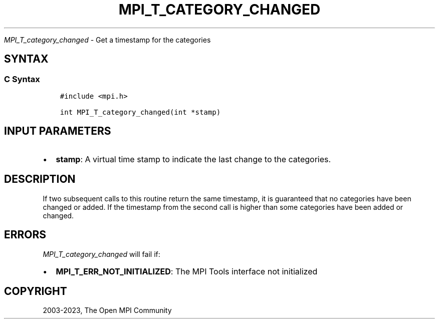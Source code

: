 .\" Man page generated from reStructuredText.
.
.TH "MPI_T_CATEGORY_CHANGED" "3" "Oct 26, 2023" "" "Open MPI"
.
.nr rst2man-indent-level 0
.
.de1 rstReportMargin
\\$1 \\n[an-margin]
level \\n[rst2man-indent-level]
level margin: \\n[rst2man-indent\\n[rst2man-indent-level]]
-
\\n[rst2man-indent0]
\\n[rst2man-indent1]
\\n[rst2man-indent2]
..
.de1 INDENT
.\" .rstReportMargin pre:
. RS \\$1
. nr rst2man-indent\\n[rst2man-indent-level] \\n[an-margin]
. nr rst2man-indent-level +1
.\" .rstReportMargin post:
..
.de UNINDENT
. RE
.\" indent \\n[an-margin]
.\" old: \\n[rst2man-indent\\n[rst2man-indent-level]]
.nr rst2man-indent-level -1
.\" new: \\n[rst2man-indent\\n[rst2man-indent-level]]
.in \\n[rst2man-indent\\n[rst2man-indent-level]]u
..
.sp
\fI\%MPI_T_category_changed\fP \- Get a timestamp for the categories
.SH SYNTAX
.SS C Syntax
.INDENT 0.0
.INDENT 3.5
.sp
.nf
.ft C
#include <mpi.h>

int MPI_T_category_changed(int *stamp)
.ft P
.fi
.UNINDENT
.UNINDENT
.SH INPUT PARAMETERS
.INDENT 0.0
.IP \(bu 2
\fBstamp\fP: A virtual time stamp to indicate the last change to the categories.
.UNINDENT
.SH DESCRIPTION
.sp
If two subsequent calls to this routine return the same timestamp, it is
guaranteed that no categories have been changed or added. If the
timestamp from the second call is higher than some categories have been
added or changed.
.SH ERRORS
.sp
\fI\%MPI_T_category_changed\fP will fail if:
.INDENT 0.0
.IP \(bu 2
\fBMPI_T_ERR_NOT_INITIALIZED\fP: The MPI Tools interface not initialized
.UNINDENT
.SH COPYRIGHT
2003-2023, The Open MPI Community
.\" Generated by docutils manpage writer.
.
